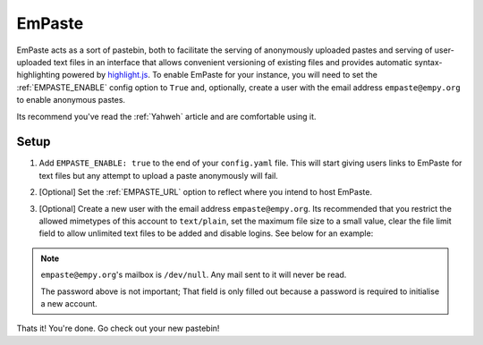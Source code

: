 EmPaste
=======

EmPaste acts as a sort of pastebin, both to facilitate the serving of
anonymously uploaded pastes and serving of user-uploaded text files in
an interface that allows convenient versioning of existing files and
provides automatic syntax-highlighting powered by
`highlight.js <https://highlightjs.org/>`_. To enable EmPaste for your
instance, you will need to set the :ref:`EMPASTE_ENABLE` config option
to ``True`` and, optionally, create a user with the email address
``empaste@empy.org`` to enable anonymous pastes.

Its recommend you've read the :ref:`Yahweh` article and are comfortable
using it.

Setup
-----

1. Add ``EMPASTE_ENABLE: true`` to the end of your ``config.yaml`` file.
   This will start giving users links to EmPaste for text files but any
   attempt to upload a paste anonymously will fail.

2. [Optional] Set the :ref:`EMPASTE_URL` option to reflect where you
   intend to host EmPaste.

3. [Optional] Create a new user with the email address
   ``empaste@empy.org``. Its recommended that you restrict the allowed
   mimetypes of this account to ``text/plain``, set the maximum file
   size to a small value, clear the file limit field to allow
   unlimited text files to be added and disable logins. See below for
   an example:

   |New account|

.. NOTE::
   ``empaste@empy.org``'s mailbox is ``/dev/null``. Any mail sent to it
   will never be read.

   The password above is not important; That field is only filled out
   because a password is required to initialise a new account.



Thats it! You're done. Go check out your new pastebin!

.. |New account| image:: https://files.empy.org/DE0lJfFvup.png
